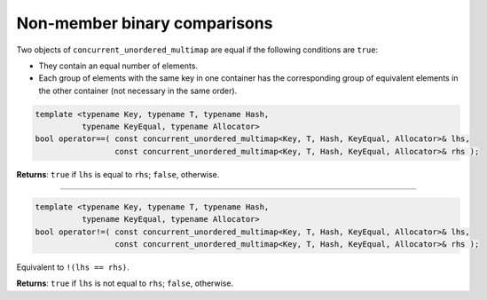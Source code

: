 .. SPDX-FileCopyrightText: 2019-2020 Intel Corporation
..
.. SPDX-License-Identifier: CC-BY-4.0

=============================
Non-member binary comparisons
=============================

Two objects of ``concurrent_unordered_multimap`` are equal if the following conditions are ``true``:

* They contain an equal number of elements.
* Each group of elements with the same key in one container has the corresponding group of equivalent
  elements in the other container (not necessary in the same order).

.. code:: cpp

    template <typename Key, typename T, typename Hash,
              typename KeyEqual, typename Allocator>
    bool operator==( const concurrent_unordered_multimap<Key, T, Hash, KeyEqual, Allocator>& lhs,
                     const concurrent_unordered_multimap<Key, T, Hash, KeyEqual, Allocator>& rhs );

**Returns**: ``true`` if ``lhs`` is equal to ``rhs``; ``false``, otherwise.

---------------------------------------------------------------------------------------------

.. code:: cpp

    template <typename Key, typename T, typename Hash,
              typename KeyEqual, typename Allocator>
    bool operator!=( const concurrent_unordered_multimap<Key, T, Hash, KeyEqual, Allocator>& lhs,
                     const concurrent_unordered_multimap<Key, T, Hash, KeyEqual, Allocator>& rhs );

Equivalent to ``!(lhs == rhs)``.

**Returns**: ``true`` if ``lhs`` is not equal to ``rhs``; ``false``, otherwise.
